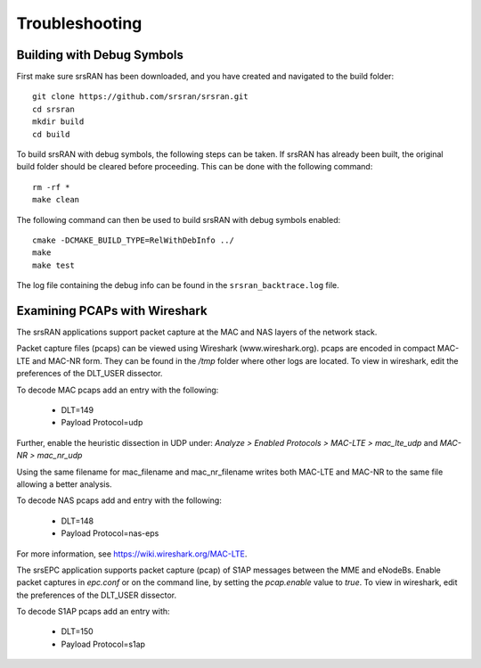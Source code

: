 .. _gen_troubleshooting:

Troubleshooting
==================

Building with Debug Symbols
**************************************

First make sure srsRAN has been downloaded, and you have created and navigated to the build folder::
  
  git clone https://github.com/srsran/srsran.git
  cd srsran
  mkdir build
  cd build
  
To build srsRAN with debug symbols, the following steps can be taken. If srsRAN has already been built, the original build folder should be cleared before proceeding.  
This can be done with the following command:: 

  rm -rf *
  make clean  

The following command can then be used to build srsRAN with debug symbols enabled::

  cmake -DCMAKE_BUILD_TYPE=RelWithDebInfo ../
  make
  make test
  
The log file containing the debug info can be found in the ``srsran_backtrace.log`` file.

.. _wireshark:

Examining PCAPs with Wireshark
******************************

The srsRAN applications support packet capture at the MAC and NAS layers of the network stack.

Packet capture files (pcaps) can be viewed using Wireshark (www.wireshark.org). pcaps are encoded in compact MAC-LTE and MAC-NR form. They can be found in the */tmp* folder where other logs are located. 
To view in wireshark, edit the preferences of the DLT_USER dissector. 

To decode MAC pcaps add an entry with the following:

	* DLT=149
	* Payload Protocol=udp
	
Further, enable the heuristic dissection in UDP under:
*Analyze > Enabled Protocols > MAC-LTE > mac_lte_udp* and *MAC-NR > mac_nr_udp*	

Using the same filename for mac_filename and mac_nr_filename writes both
MAC-LTE and MAC-NR to the same file allowing a better analysis.
	
To decode NAS pcaps add and entry with the following: 

	* DLT=148
	* Payload Protocol=nas-eps

For more information, see https://wiki.wireshark.org/MAC-LTE.

The srsEPC application supports packet capture (pcap) of S1AP messages between the MME and eNodeBs. Enable packet captures in *epc.conf* or on the command line, by setting the *pcap.enable* value to *true*.
To view in wireshark, edit the preferences of the DLT_USER dissector. 

To decode S1AP pcaps add an entry with:

	* DLT=150
	* Payload Protocol=s1ap
